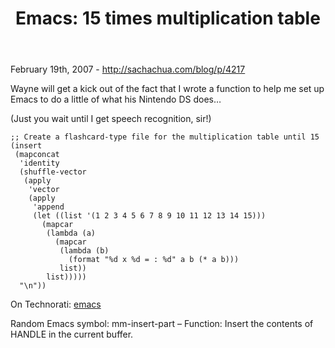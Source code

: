 #+TITLE: Emacs: 15 times multiplication table

February 19th, 2007 -
[[http://sachachua.com/blog/p/4217][http://sachachua.com/blog/p/4217]]

Wayne will get a kick out of the fact that I wrote a function to help
 me set up Emacs to do a little of what his Nintendo DS does...

(Just you wait until I get speech recognition, sir!)

#+BEGIN_EXAMPLE
    ;; Create a flashcard-type file for the multiplication table until 15
    (insert
     (mapconcat
      'identity
      (shuffle-vector
       (apply
        'vector
        (apply
         'append
         (let ((list '(1 2 3 4 5 6 7 8 9 10 11 12 13 14 15)))
           (mapcar
            (lambda (a)
              (mapcar
               (lambda (b)
                 (format "%d x %d = : %d" a b (* a b)))
               list))
            list)))))
      "\n"))
#+END_EXAMPLE

On Technorati: [[http://www.technorati.com/tag/emacs][emacs]]

Random Emacs symbol: mm-insert-part -- Function: Insert the contents of
HANDLE in the current buffer.

